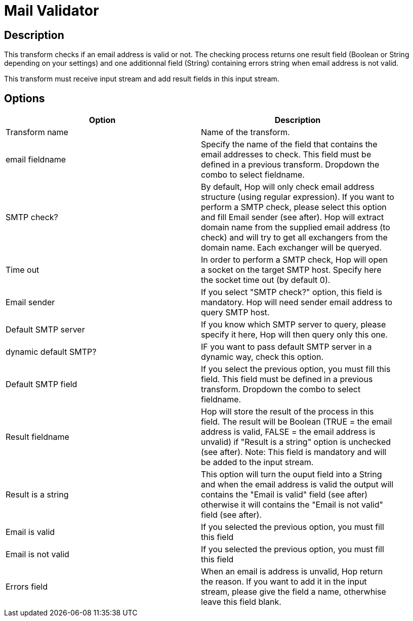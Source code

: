 ////
Licensed to the Apache Software Foundation (ASF) under one
or more contributor license agreements.  See the NOTICE file
distributed with this work for additional information
regarding copyright ownership.  The ASF licenses this file
to you under the Apache License, Version 2.0 (the
"License"); you may not use this file except in compliance
with the License.  You may obtain a copy of the License at
  http://www.apache.org/licenses/LICENSE-2.0
Unless required by applicable law or agreed to in writing,
software distributed under the License is distributed on an
"AS IS" BASIS, WITHOUT WARRANTIES OR CONDITIONS OF ANY
KIND, either express or implied.  See the License for the
specific language governing permissions and limitations
under the License.
////
:documentationPath: /pipeline/transforms/
:language: en_US
:page-alternativeEditUrl: https://github.com/apache/incubator-hop/edit/master/pipeline/transforms/mailvalidator/src/main/doc/mailvalidator.adoc
= Mail Validator

== Description

This transform checks if an email address is valid or not. The checking process returns one result field (Boolean or String depending on your settings) and one additionnal field (String) containing errors string when email address is not valid.

This transform must receive input stream and add result fields in this input stream.

== Options

[width="90%", options="header"]
|===
|Option|Description
|Transform name|Name of the transform.
|email fieldname|Specify the name of the field that contains the email addresses to check. This field must be defined in a previous transform. Dropdown the combo to select fieldname.
|SMTP check?|By default, Hop will only check email address structure (using regular expression). If you want to perform a SMTP check, please select this option and fill Email sender (see after). Hop will extract domain name from the supplied email address (to check) and will try to get all exchangers from the domain name. Each exchanger will be queryed.
|Time out|In order to perform a SMTP check, Hop will open a socket on the target SMTP host. Specify here the socket time out (by default 0).
|Email sender|If you select "SMTP check?" option, this field is mandatory. Hop will need sender email address to query SMTP host.
|Default SMTP server|If you know which SMTP server to query, please specify it here, Hop will then query only this one.
|dynamic default SMTP?|IF you want to pass default SMTP server in a dynamic way, check this option.
|Default SMTP field|If you select the previous option, you must fill this field. This field must be defined in a previous transform. Dropdown the combo to select fieldname.
|Result fieldname|Hop will store the result of the process in this field. The result will be Boolean (TRUE = the email address is valid, FALSE = the email address is unvalid) if "Result is a string" option is unchecked (see after).
Note: This field is mandatory and will be added to the input stream.
|Result is a string|This option will turn the ouput field into a String and when the email address is valid the output will contains the "Email is valid" field (see after) otherwise it will contains the "Email is not valid" field (see after).
|Email is valid|If you selected the previous option, you must fill this field
|Email is not valid|If you selected the previous option, you must fill this field
|Errors field|When an email is address is unvalid, Hop return the reason. If you want to add it in the input stream, please give the field a name, otherwhise leave this field blank. 
|===